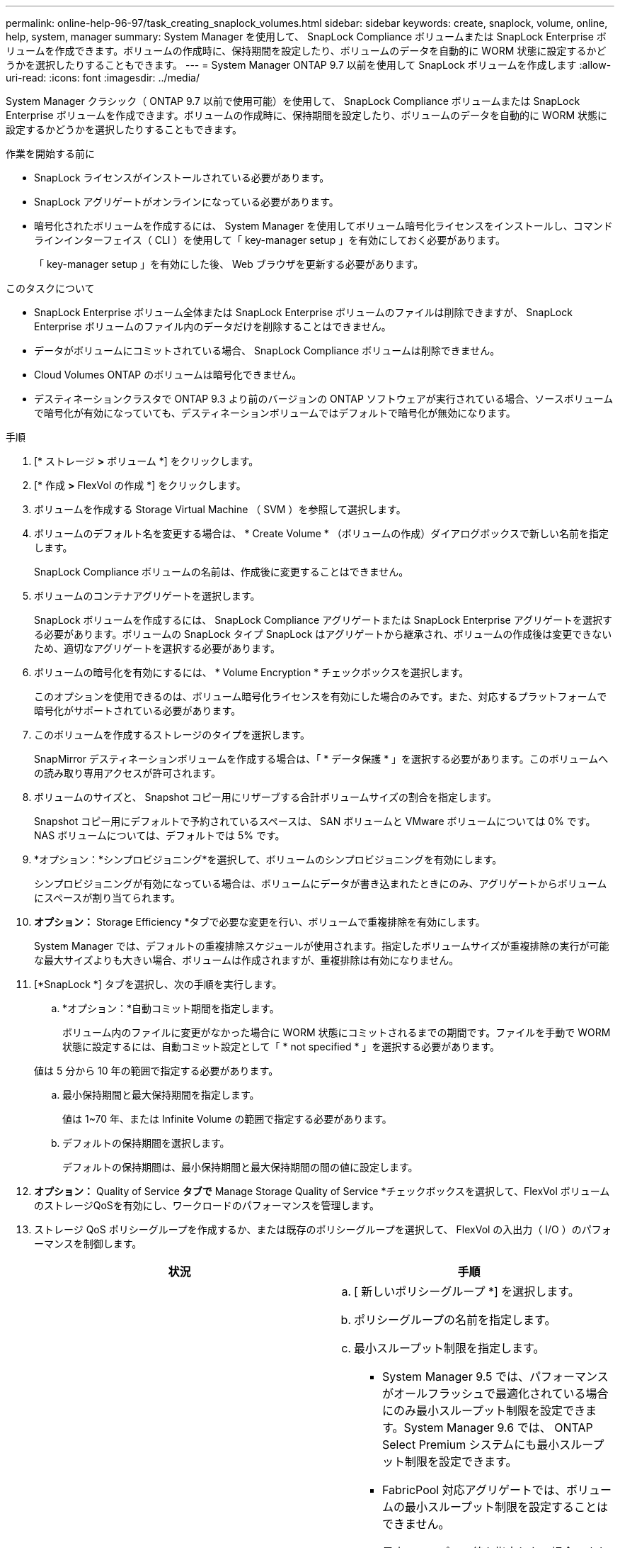 ---
permalink: online-help-96-97/task_creating_snaplock_volumes.html 
sidebar: sidebar 
keywords: create, snaplock, volume, online, help, system, manager 
summary: System Manager を使用して、 SnapLock Compliance ボリュームまたは SnapLock Enterprise ボリュームを作成できます。ボリュームの作成時に、保持期間を設定したり、ボリュームのデータを自動的に WORM 状態に設定するかどうかを選択したりすることもできます。 
---
= System Manager ONTAP 9.7 以前を使用して SnapLock ボリュームを作成します
:allow-uri-read: 
:icons: font
:imagesdir: ../media/


[role="lead"]
System Manager クラシック（ ONTAP 9.7 以前で使用可能）を使用して、 SnapLock Compliance ボリュームまたは SnapLock Enterprise ボリュームを作成できます。ボリュームの作成時に、保持期間を設定したり、ボリュームのデータを自動的に WORM 状態に設定するかどうかを選択したりすることもできます。

.作業を開始する前に
* SnapLock ライセンスがインストールされている必要があります。
* SnapLock アグリゲートがオンラインになっている必要があります。
* 暗号化されたボリュームを作成するには、 System Manager を使用してボリューム暗号化ライセンスをインストールし、コマンドラインインターフェイス（ CLI ）を使用して「 key-manager setup 」を有効にしておく必要があります。
+
「 key-manager setup 」を有効にした後、 Web ブラウザを更新する必要があります。



.このタスクについて
* SnapLock Enterprise ボリューム全体または SnapLock Enterprise ボリュームのファイルは削除できますが、 SnapLock Enterprise ボリュームのファイル内のデータだけを削除することはできません。
* データがボリュームにコミットされている場合、 SnapLock Compliance ボリュームは削除できません。
* Cloud Volumes ONTAP のボリュームは暗号化できません。
* デスティネーションクラスタで ONTAP 9.3 より前のバージョンの ONTAP ソフトウェアが実行されている場合、ソースボリュームで暗号化が有効になっていても、デスティネーションボリュームではデフォルトで暗号化が無効になります。


.手順
. [* ストレージ *>* ボリューム *] をクリックします。
. [* 作成 *>* FlexVol の作成 *] をクリックします。
. ボリュームを作成する Storage Virtual Machine （ SVM ）を参照して選択します。
. ボリュームのデフォルト名を変更する場合は、 * Create Volume * （ボリュームの作成）ダイアログボックスで新しい名前を指定します。
+
SnapLock Compliance ボリュームの名前は、作成後に変更することはできません。

. ボリュームのコンテナアグリゲートを選択します。
+
SnapLock ボリュームを作成するには、 SnapLock Compliance アグリゲートまたは SnapLock Enterprise アグリゲートを選択する必要があります。ボリュームの SnapLock タイプ SnapLock はアグリゲートから継承され、ボリュームの作成後は変更できないため、適切なアグリゲートを選択する必要があります。

. ボリュームの暗号化を有効にするには、 * Volume Encryption * チェックボックスを選択します。
+
このオプションを使用できるのは、ボリューム暗号化ライセンスを有効にした場合のみです。また、対応するプラットフォームで暗号化がサポートされている必要があります。

. このボリュームを作成するストレージのタイプを選択します。
+
SnapMirror デスティネーションボリュームを作成する場合は、「 * データ保護 * 」を選択する必要があります。このボリュームへの読み取り専用アクセスが許可されます。

. ボリュームのサイズと、 Snapshot コピー用にリザーブする合計ボリュームサイズの割合を指定します。
+
Snapshot コピー用にデフォルトで予約されているスペースは、 SAN ボリュームと VMware ボリュームについては 0% です。NAS ボリュームについては、デフォルトでは 5% です。

. *オプション：*シンプロビジョニング*を選択して、ボリュームのシンプロビジョニングを有効にします。
+
シンプロビジョニングが有効になっている場合は、ボリュームにデータが書き込まれたときにのみ、アグリゲートからボリュームにスペースが割り当てられます。

. *オプション：* Storage Efficiency *タブで必要な変更を行い、ボリュームで重複排除を有効にします。
+
System Manager では、デフォルトの重複排除スケジュールが使用されます。指定したボリュームサイズが重複排除の実行が可能な最大サイズよりも大きい場合、ボリュームは作成されますが、重複排除は有効になりません。

. [*SnapLock *] タブを選択し、次の手順を実行します。
+
.. *オプション：*自動コミット期間を指定します。
+
ボリューム内のファイルに変更がなかった場合に WORM 状態にコミットされるまでの期間です。ファイルを手動で WORM 状態に設定するには、自動コミット設定として「 * not specified * 」を選択する必要があります。

+
値は 5 分から 10 年の範囲で指定する必要があります。

.. 最小保持期間と最大保持期間を指定します。
+
値は 1~70 年、または Infinite Volume の範囲で指定する必要があります。

.. デフォルトの保持期間を選択します。
+
デフォルトの保持期間は、最小保持期間と最大保持期間の間の値に設定します。



. *オプション：* Quality of Service *タブで* Manage Storage Quality of Service *チェックボックスを選択して、FlexVol ボリュームのストレージQoSを有効にし、ワークロードのパフォーマンスを管理します。
. ストレージ QoS ポリシーグループを作成するか、または既存のポリシーグループを選択して、 FlexVol の入出力（ I/O ）のパフォーマンスを制御します。
+
|===
| 状況 | 手順 


 a| 
ストレージ QoS ポリシーグループを作成する
 a| 
.. [ 新しいポリシーグループ *] を選択します。
.. ポリシーグループの名前を指定します。
.. 最小スループット制限を指定します。
+
*** System Manager 9.5 では、パフォーマンスがオールフラッシュで最適化されている場合にのみ最小スループット制限を設定できます。System Manager 9.6 では、 ONTAP Select Premium システムにも最小スループット制限を設定できます。
*** FabricPool 対応アグリゲートでは、ボリュームの最小スループット制限を設定することはできません。
*** 最小スループット値を指定しない場合、または最小スループット値が 0 に設定されている場合は、自動的に「なし」という値が表示されます。
+
この値では大文字と小文字が区別されます。



.. 最大スループット制限を指定します。ポリシーグループに含まれるオブジェクトのワークロードがこのスループット制限を超えないように制限されます。
+
*** 最小スループット制限と最大スループット制限の単位は同じにする必要があります。
*** 最小スループット制限を指定しない場合は、 IOPS 、 B/ 秒、 KB/ 秒、 MB/ 秒などの単位で最大スループット制限を設定できます。
*** 最大スループット値を指定しない場合は ' 自動的に値として無制限が表示されます
+
この値では大文字と小文字が区別されます。指定した単位は無視されます。







 a| 
既存のポリシーグループを選択してください
 a| 
.. [ ポリシーグループの選択 ] ダイアログボックスで、 [ 既存のポリシーグループ *] を選択し、 [*Choose*] をクリックして既存のポリシーグループを選択します。
.. 最小スループット制限を指定します。
+
*** System Manager 9.5 では、パフォーマンスがオールフラッシュで最適化されている場合にのみ最小スループット制限を設定できます。System Manager 9.6 では、 ONTAP Select Premium システムにも最小スループット制限を設定できます。
*** FabricPool 対応アグリゲートでは、ボリュームの最小スループット制限を設定することはできません。
*** 最小スループット値を指定しない場合、または最小スループット値が 0 に設定されている場合は、自動的に「なし」という値が表示されます。
+
この値では大文字と小文字が区別されます。



.. 最大スループット制限を指定します。ポリシーグループに含まれるオブジェクトのワークロードがこのスループット制限を超えないように制限されます。
+
*** 最小スループット制限と最大スループット制限の単位は同じにする必要があります。
*** 最小スループット制限を指定しない場合は、 IOPS 、 B/ 秒、 KB/ 秒、 MB/ 秒などの単位で最大スループット制限を設定できます。
*** 最大スループット値を指定しない場合は ' 自動的に値として無制限が表示されます
+
この値では大文字と小文字が区別されます。指定した単位は無視されます。



+
ポリシーグループが複数のオブジェクトに割り当てられている場合、指定した最大スループットはそれらのオブジェクトの合計スループットです。



|===
. ボリュームを保護するには、 * 保護 * タブで * ボリューム保護 * を有効にします。
. [* 保護 *] タブで、 [* レプリケーション *] タイプを選択します。
+
|===
| 選択したレプリケーションタイプ | 手順 


 a| 
非同期
 a| 
.. * オプション： * レプリケーションタイプと関係タイプがわからない場合は、 * ヘルプ ME 選択 * をクリックし、値を指定して、 * 適用 * をクリックします。
.. 関係タイプを選択します。
+
関係タイプは、ミラー、バックアップ、ミラーとバックアップのいずれかです。

.. デスティネーションボリュームのクラスタと SVM を選択します。
+
選択したクラスタで ONTAP 9.3 より前のバージョンの ONTAP ソフトウェアが実行されている場合、ピア関係が設定された SVM だけが表示されます。選択したクラスタで ONTAP 9.3 以降が実行されている場合は、ピア関係が設定された SVM と許可された SVM が表示されます。

.. ボリューム名サフィックスを必要に応じて変更します。




 a| 
同期
 a| 
.. * オプション： * レプリケーションタイプと関係タイプがわからない場合は、 * ヘルプ ME 選択 * をクリックし、値を指定して、 * 適用 * をクリックします。
.. 同期ポリシーを選択します。
+
同期ポリシーは、 StrictSync または Sync のいずれかです。

.. デスティネーションボリュームのクラスタと SVM を選択します。
+
選択したクラスタで ONTAP 9.3 より前のバージョンの ONTAP ソフトウェアが実行されている場合、ピア関係が設定された SVM だけが表示されます。選択したクラスタで ONTAP 9.3 以降が実行されている場合は、ピア関係が設定された SVM と許可された SVM が表示されます。

.. ボリューム名サフィックスを必要に応じて変更します。


|===
. [ 作成（ Create ） ] をクリックします。
. 作成したボリュームが * Volume * ウィンドウのボリュームリストに含まれていることを確認します。


このボリュームは、 UNIX 形式のセキュリティと、所有者に対する UNIX 700 の「 read write execute 」権限で作成されます。
